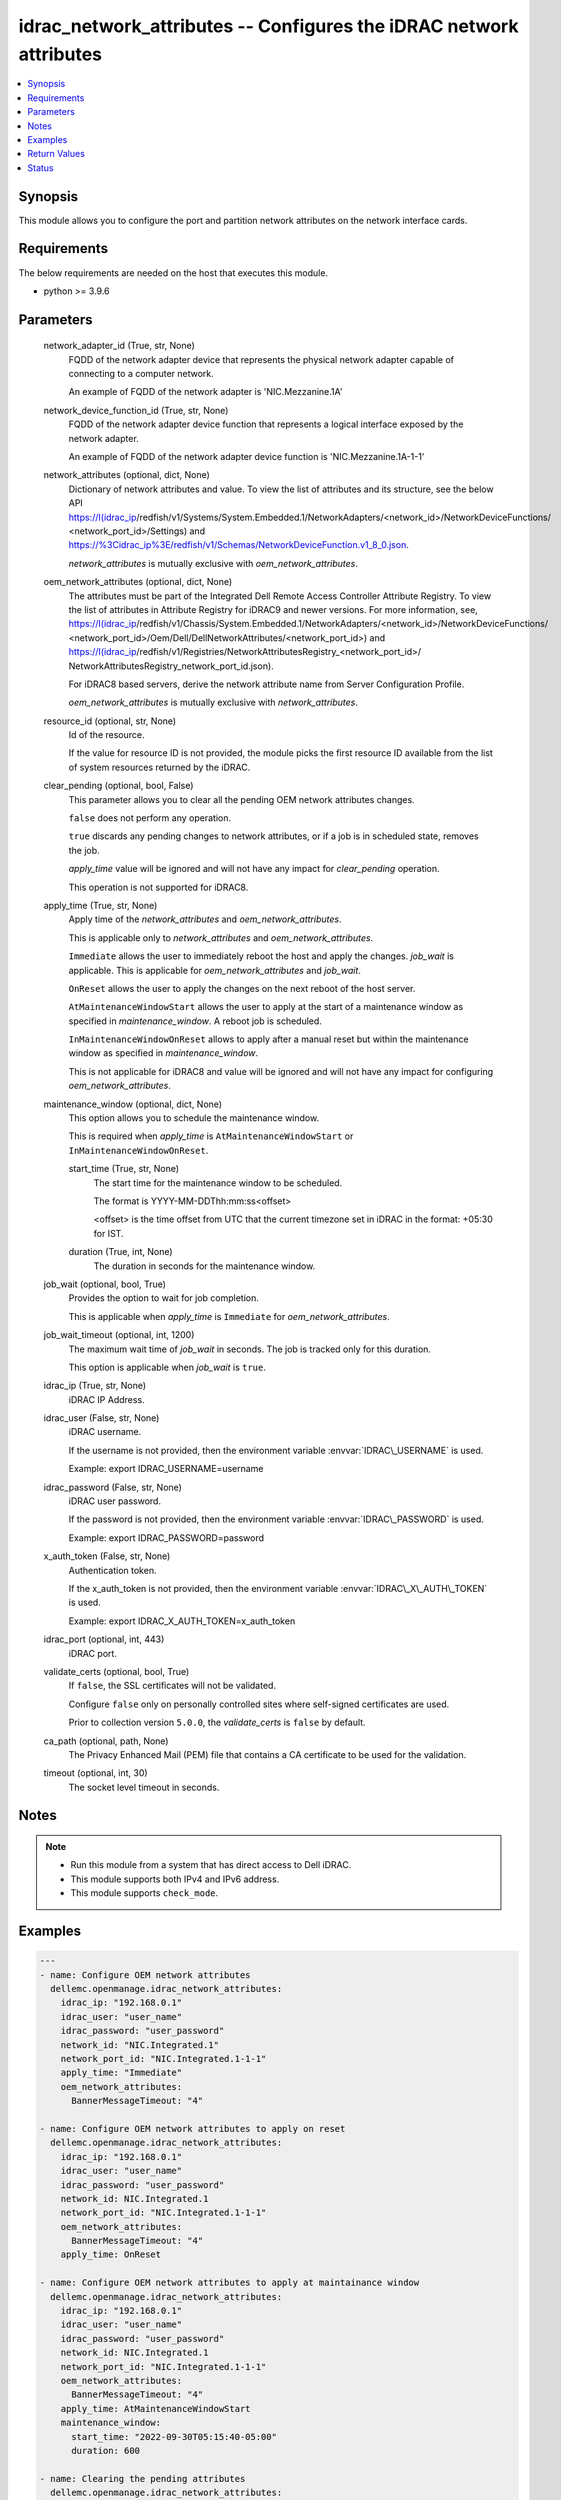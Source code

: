 .. _idrac_network_attributes_module:


idrac_network_attributes -- Configures the iDRAC network attributes
===================================================================

.. contents::
   :local:
   :depth: 1


Synopsis
--------

This module allows you to configure the port and partition network attributes on the network interface cards.



Requirements
------------
The below requirements are needed on the host that executes this module.

- python \>= 3.9.6



Parameters
----------

  network_adapter_id (True, str, None)
    FQDD of the network adapter device that represents the physical network adapter capable of connecting to a computer network.

    An example of FQDD of the network adapter is 'NIC.Mezzanine.1A'


  network_device_function_id (True, str, None)
    FQDD of the network adapter device function that represents a logical interface exposed by the network adapter.

    An example of FQDD of the network adapter device function is 'NIC.Mezzanine.1A-1-1'


  network_attributes (optional, dict, None)
    Dictionary of network attributes and value. To view the list of attributes and its structure, see the below API \ https://I(idrac_ip\ /redfish/v1/Systems/System.Embedded.1/NetworkAdapters/\<network\_id\>/NetworkDeviceFunctions/ \<network\_port\_id\>/Settings) and \ https://%3Cidrac_ip%3E/redfish/v1/Schemas/NetworkDeviceFunction.v1_8_0.json\ .

    \ :emphasis:`network\_attributes`\  is mutually exclusive with \ :emphasis:`oem\_network\_attributes`\ .


  oem_network_attributes (optional, dict, None)
    The attributes must be part of the Integrated Dell Remote Access Controller Attribute Registry. To view the list of attributes in Attribute Registry for iDRAC9 and newer versions. For more information, see, \ https://I(idrac_ip\ /redfish/v1/Chassis/System.Embedded.1/NetworkAdapters/\<network\_id\>/NetworkDeviceFunctions/ \<network\_port\_id\>/Oem/Dell/DellNetworkAttributes/\<network\_port\_id\>) and \ https://I(idrac_ip\ /redfish/v1/Registries/NetworkAttributesRegistry\_\<network\_port\_id\>/ NetworkAttributesRegistry\_network\_port\_id.json).

    For iDRAC8 based servers, derive the network attribute name from Server Configuration Profile.

    \ :emphasis:`oem\_network\_attributes`\  is mutually exclusive with \ :emphasis:`network\_attributes`\ .


  resource_id (optional, str, None)
    Id of the resource.

    If the value for resource ID is not provided, the module picks the first resource ID available from the list of system resources returned by the iDRAC.


  clear_pending (optional, bool, False)
    This parameter allows you to clear all the pending OEM network attributes changes.

    \ :literal:`false`\  does not perform any operation.

    \ :literal:`true`\  discards any pending changes to network attributes, or if a job is in scheduled state, removes the job.

    \ :emphasis:`apply\_time`\  value will be ignored and will not have any impact for \ :emphasis:`clear\_pending`\  operation.

    This operation is not supported for iDRAC8.


  apply_time (True, str, None)
    Apply time of the \ :emphasis:`network\_attributes`\  and \ :emphasis:`oem\_network\_attributes`\ .

    This is applicable only to \ :emphasis:`network\_attributes`\  and \ :emphasis:`oem\_network\_attributes`\ .

    \ :literal:`Immediate`\  allows the user to immediately reboot the host and apply the changes. \ :emphasis:`job\_wait`\  is applicable. This is applicable for \ :emphasis:`oem\_network\_attributes`\  and \ :emphasis:`job\_wait`\ .

    \ :literal:`OnReset`\  allows the user to apply the changes on the next reboot of the host server.

    \ :literal:`AtMaintenanceWindowStart`\  allows the user to apply at the start of a maintenance window as specified in \ :emphasis:`maintenance\_window`\ . A reboot job is scheduled.

    \ :literal:`InMaintenanceWindowOnReset`\  allows to apply after a manual reset but within the maintenance window as specified in \ :emphasis:`maintenance\_window`\ .

    This is not applicable for iDRAC8 and value will be ignored and will not have any impact for configuring \ :emphasis:`oem\_network\_attributes`\ .


  maintenance_window (optional, dict, None)
    This option allows you to schedule the maintenance window.

    This is required when \ :emphasis:`apply\_time`\  is \ :literal:`AtMaintenanceWindowStart`\  or \ :literal:`InMaintenanceWindowOnReset`\ .


    start_time (True, str, None)
      The start time for the maintenance window to be scheduled.

      The format is YYYY-MM-DDThh:mm:ss\<offset\>

      \<offset\> is the time offset from UTC that the current timezone set in iDRAC in the format: +05:30 for IST.


    duration (True, int, None)
      The duration in seconds for the maintenance window.



  job_wait (optional, bool, True)
    Provides the option to wait for job completion.

    This is applicable when \ :emphasis:`apply\_time`\  is \ :literal:`Immediate`\  for \ :emphasis:`oem\_network\_attributes`\ .


  job_wait_timeout (optional, int, 1200)
    The maximum wait time of \ :emphasis:`job\_wait`\  in seconds. The job is tracked only for this duration.

    This option is applicable when \ :emphasis:`job\_wait`\  is \ :literal:`true`\ .


  idrac_ip (True, str, None)
    iDRAC IP Address.


  idrac_user (False, str, None)
    iDRAC username.

    If the username is not provided, then the environment variable \ :envvar:`IDRAC\_USERNAME`\  is used.

    Example: export IDRAC\_USERNAME=username


  idrac_password (False, str, None)
    iDRAC user password.

    If the password is not provided, then the environment variable \ :envvar:`IDRAC\_PASSWORD`\  is used.

    Example: export IDRAC\_PASSWORD=password


  x_auth_token (False, str, None)
    Authentication token.

    If the x\_auth\_token is not provided, then the environment variable \ :envvar:`IDRAC\_X\_AUTH\_TOKEN`\  is used.

    Example: export IDRAC\_X\_AUTH\_TOKEN=x\_auth\_token


  idrac_port (optional, int, 443)
    iDRAC port.


  validate_certs (optional, bool, True)
    If \ :literal:`false`\ , the SSL certificates will not be validated.

    Configure \ :literal:`false`\  only on personally controlled sites where self-signed certificates are used.

    Prior to collection version \ :literal:`5.0.0`\ , the \ :emphasis:`validate\_certs`\  is \ :literal:`false`\  by default.


  ca_path (optional, path, None)
    The Privacy Enhanced Mail (PEM) file that contains a CA certificate to be used for the validation.


  timeout (optional, int, 30)
    The socket level timeout in seconds.





Notes
-----

.. note::
   - Run this module from a system that has direct access to Dell iDRAC.
   - This module supports both IPv4 and IPv6 address.
   - This module supports \ :literal:`check\_mode`\ .




Examples
--------

.. code-block:: yaml+jinja

    
    ---
    - name: Configure OEM network attributes
      dellemc.openmanage.idrac_network_attributes:
        idrac_ip: "192.168.0.1"
        idrac_user: "user_name"
        idrac_password: "user_password"
        network_id: "NIC.Integrated.1"
        network_port_id: "NIC.Integrated.1-1-1"
        apply_time: "Immediate"
        oem_network_attributes:
          BannerMessageTimeout: "4"

    - name: Configure OEM network attributes to apply on reset
      dellemc.openmanage.idrac_network_attributes:
        idrac_ip: "192.168.0.1"
        idrac_user: "user_name"
        idrac_password: "user_password"
        network_id: NIC.Integrated.1
        network_port_id: "NIC.Integrated.1-1-1"
        oem_network_attributes:
          BannerMessageTimeout: "4"
        apply_time: OnReset

    - name: Configure OEM network attributes to apply at maintainance window
      dellemc.openmanage.idrac_network_attributes:
        idrac_ip: "192.168.0.1"
        idrac_user: "user_name"
        idrac_password: "user_password"
        network_id: NIC.Integrated.1
        network_port_id: "NIC.Integrated.1-1-1"
        oem_network_attributes:
          BannerMessageTimeout: "4"
        apply_time: AtMaintenanceWindowStart
        maintenance_window:
          start_time: "2022-09-30T05:15:40-05:00"
          duration: 600

    - name: Clearing the pending attributes
      dellemc.openmanage.idrac_network_attributes:
        idrac_ip: "192.168.0.1"
        idrac_user: "user_name"
        idrac_password: "user_password"
        network_id: NIC.Integrated.1
        network_port_id: "NIC.Integrated.1-1-1"
        apply_time: "Immediate"
        clear_pending: true

    - name: Clearing the OEM pending attributes and apply the OEM network attributes
      dellemc.openmanage.idrac_network_attributes:
        idrac_ip: "192.168.0.1"
        idrac_user: "user_name"
        idrac_password: "user_password"
        network_id: NIC.Integrated.1
        network_port_id: "NIC.Integrated.1-1-1"
        apply_time: "Immediate"
        clear_pending: true
        oem_network_attributes:
          BannerMessageTimeout: "4"

    - name: Configure OEM network attributes and wait for the job
      dellemc.openmanage.idrac_network_attributes:
        idrac_ip: "192.168.0.1"
        idrac_user: "user_name"
        idrac_password: "user_password"
        network_id: NIC.Integrated.1
        network_port_id: "NIC.Integrated.1-1-1"
        apply_time: "Immediate"
        oem_network_attributes:
          LnkSpeed: "10MbpsHalf"
          WakeOnLan: "Enabled"
          VLanMode: "Enabled"
        job_wait: true
        job_wait_timeout: 2000

    - name: Configure redfish network attributes to update fiber channel on reset
      dellemc.openmanage.idrac_network_attributes:
        idrac_ip: "192.168.0.1"
        idrac_user: "user_name"
        idrac_password: "user_password"
        network_id: NIC.Integrated.1
        network_port_id: "NIC.Integrated.1-1-1"
        apply_time: OnReset
        network_attributes:
          Ethernet:
            VLAN:
              VLANEnable: true

    - name: Configure redfish network attributes to apply on reset
      dellemc.openmanage.idrac_network_attributes:
        idrac_ip: "192.168.0.1"
        idrac_user: "user_name"
        idrac_password: "user_password"
        network_id: NIC.Integrated.1
        network_port_id: "NIC.Integrated.1-1-1"
        network_attributes:
          Ethernet:
            VLAN:
              VLANEnable: true
        apply_time: OnReset

    - name: Configure redfish network attributes of iscsi to apply at maintainance window start
      dellemc.openmanage.idrac_network_attributes:
        idrac_ip: "192.168.0.1"
        idrac_user: "user_name"
        idrac_password: "user_password"
        network_id: NIC.Integrated.1
        network_port_id: "NIC.Integrated.1-1-1"
        network_attributes:
          iSCSIBoot:
            InitiatorIPAddress: 1.0.0.1
        apply_time: AtMaintenanceWindowStart
        maintenance_window:
          start_time: "2022-09-30T05:15:40-05:00"
          duration: 600

    - name: Configure redfish network attributes to apply at maintainance window on reset
      dellemc.openmanage.idrac_network_attributes:
        idrac_ip: "192.168.0.1"
        idrac_user: "user_name"
        idrac_password: "user_password"
        network_id: NIC.Integrated.1
        network_port_id: "NIC.Integrated.1-1-1"
        network_attributes:
          Ethernet:
            VLAN:
              VLANEnable: false
              VLANId: 1
        apply_time: AtMaintenanceWindowStart
        maintenance_window:
          start_time: "2022-09-30T05:15:40-05:00"
          duration: 600



Return Values
-------------

msg (when network attributes is applied, str, Successfully updated the network attributes.)
  Status of the attribute update operation.


invalid_attributes (On invalid attributes or values, dict, {'IscsiInitiatorIpAddr': 'Attribute is not valid.', 'IscsiInitiatorSubnet': 'Attribute is not valid.'})
  Dictionary of invalid attributes provided that cannot be applied.


job_status (always, dict, {'ActualRunningStartTime': None, 'ActualRunningStopTime': None, 'CompletionTime': None, 'Description': 'Job Instance', 'EndTime': 'TIME_NA', 'Id': 'JID_XXXXXXXXX', 'JobState': 'Scheduled', 'JobType': 'NICConfiguration', 'Message': 'Task successfully scheduled.', 'MessageArgs': [], 'MessageId': 'JCP001', 'Name': 'Configure: NIC.Integrated.1-1-1', 'PercentComplete': 0, 'StartTime': '2023-08-07T06:21:24', 'TargetSettingsURI': None})
  Returns the output for status of the job.


error_info (on HTTP error, dict, {'error': {'code': 'Base.1.0.GeneralError', 'message': 'A general error has occurred. See ExtendedInfo for more information.', '@Message.ExtendedInfo': [{'MessageId': 'GEN1234', 'RelatedProperties': [], 'Message': 'Unable to process the request because an error occurred.', 'MessageArgs': [], 'Severity': 'Critical', 'Resolution': 'Retry the operation. If the issue persists, contact your system administrator.'}]}})
  Details of the HTTP Error.





Status
------





Authors
~~~~~~~

- Abhishek Sinha(@ABHISHEK-SINHA10)

